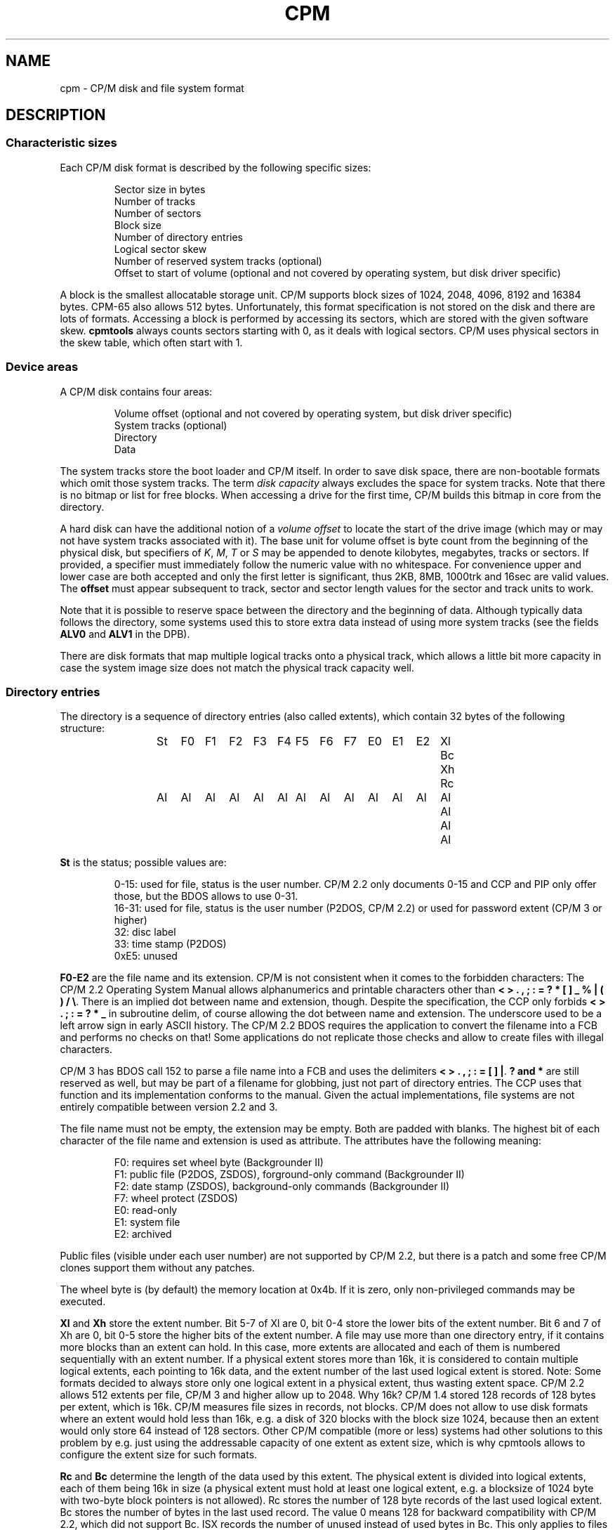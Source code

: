 .\" Believe it or not, reportedly there are nroffs which do not know \(en
.if n .ds en -
.if t .ds en \(en
.TH CPM 5 "January 15, 2023" "CP/M tools" "File formats"
.SH NAME \"{{{roff}}}\"{{{
cpm \- CP/M disk and file system format
.\"}}}
.SH DESCRIPTION \"{{{
.SS "Characteristic sizes" \"{{{
Each CP/M disk format is described by the following specific sizes:
.RS
.sp
Sector size in bytes
.br
Number of tracks
.br
Number of sectors
.br
Block size
.br
Number of directory entries
.br
Logical sector skew
.br
Number of reserved system tracks (optional)
.br
Offset to start of volume (optional and not covered by operating system,
but disk driver specific)
.sp
.RE
A block is the smallest allocatable storage unit.  CP/M supports block
sizes of 1024, 2048, 4096, 8192 and 16384 bytes.  CPM-65 also allows
512 bytes.
Unfortunately, this
format specification is not stored on the disk and there are lots of
formats.  Accessing a block is performed by accessing its sectors, which
are stored with the given software skew.  \fBcpmtools\fP always counts
sectors starting with 0, as it deals with logical sectors.  CP/M uses physical
sectors in the skew table, which often start with 1.
.\"}}}
.SS "Device areas" \"{{{
A CP/M disk contains four areas:
.RS
.sp
Volume offset (optional and not covered by operating system, but disk driver specific)
.br
System tracks (optional)
.br
Directory
.br
Data
.sp
.RE
The system tracks store the boot loader and CP/M itself.  In order to save
disk space, there are non-bootable formats which omit those system tracks.
The term \fIdisk capacity\fP always excludes the space for system tracks.
Note that there is no bitmap or list for free blocks.  When accessing a
drive for the first time, CP/M builds this bitmap in core from the directory.
.LP
A hard disk can have the additional notion of a \fIvolume offset\fP to
locate the start of the drive image (which may or may not have system
tracks associated with it).  The base unit for volume offset is byte
count from the beginning of the physical disk, but specifiers of
\fIK\fP, \fIM\fP, \fIT\fP or \fIS\fP may be appended to denote
kilobytes, megabytes, tracks or sectors.  If provided, a specifier
must immediately follow the numeric value with no whitespace.  For
convenience upper and lower case are both accepted and only the first
letter is significant, thus 2KB, 8MB, 1000trk and 16sec are valid
values.  The \fBoffset\fP must appear subsequent to track, sector and sector
length values for the sector and track units to work.
.LP
Note that it is possible to reserve space between the directory and
the beginning of data.  Although typically data follows the directory,
some systems used this to store extra data instead of using more
system tracks (see the fields \fBALV0\fP and \fBALV1\fP in the
DPB).
.LP
There are disk formats that map multiple logical tracks onto a physical
track, which allows a little bit more capacity in case the system image
size does not match the physical track capacity well.
.\"}}}
.SS "Directory entries" \"{{{
The directory is a sequence of directory entries (also called extents),
which contain 32 bytes of the following structure:
.RS
.sp
.ta 3n 6n 9n 12n 15n 18n 21n 24n 27n 30n 33n 36n 39n 42n 45n
St	F0	F1	F2	F3	F4	F5	F6	F7	E0	E1	E2	Xl	Bc	Xh	Rc
.br
Al	Al	Al	Al	Al	Al	Al	Al	Al	Al	Al	Al	Al	Al	Al	Al
.sp
.RE
.\"{{{ St     = status
\fBSt\fP is the status; possible values are:
.RS
.sp
0\*(en15: used for file, status is the user number.  CP/M 2.2 only documents
0\*(en15 and CCP and PIP only offer those, but the BDOS allows to use 0\*(en31.
.br
16\*(en31: used for file, status is the user number (P2DOS, CP/M 2.2)
or used for password extent (CP/M 3 or higher)
.br
32: disc label
.br
33: time stamp (P2DOS)
.br
0xE5: unused
.sp
.RE
.\"}}}
.LP
.\"{{{ F0-E2  = file name and extension
\fBF0\*(enE2\fP are the file name and its extension.
CP/M is not consistent when it comes to the forbidden characters: The
CP/M 2.2 Operating System Manual allows alphanumerics and printable characters
other than \fB< > . , ; : = ? * [ ] _ % | ( ) / \e\fP. There is an implied
dot between name and extension, though. Despite the specification, the CCP only forbids
\fB< > . ; : = ? * _\fP in subroutine delim, of course allowing the dot between name and extension.
The underscore used to be a left arrow sign in early ASCII history.
The CP/M 2.2 BDOS requires the application to convert the filename into
a FCB and performs no checks on that! Some applications do not replicate
those checks and allow to create files with illegal characters.
.LP
CP/M 3 has BDOS call 152 to parse a file name into a FCB and uses the
delimiters \fB< > . , ; : = [ ] |\fP. \fB? and *\fP
are still reserved as well, but may be part of a filename for
globbing, just not part of directory entries. The CCP uses that function
and its implementation conforms to the manual. Given the actual
implementations, file systems are not entirely compatible between
version 2.2 and 3.
.LP
The file name must not be empty, the extension may be empty.  Both are
padded with blanks.  The highest bit of each character of the file name
and extension is used as attribute.  The attributes have the following
meaning:
.RS
.sp
F0: requires set wheel byte (Backgrounder II)
.br
F1: public file (P2DOS, ZSDOS), forground-only command (Backgrounder II)
.br
F2: date stamp (ZSDOS), background-only commands (Backgrounder II)
.br
F7: wheel protect (ZSDOS)
.br
E0: read-only
.br
E1: system file
.br
E2: archived
.sp
.RE
Public files (visible under each user number) are not supported by CP/M
2.2, but there is a patch and some free CP/M clones support them without
any patches.
.LP
The wheel byte is (by default) the memory location at 0x4b.  If it is
zero, only non-privileged commands may be executed.
.\"}}}
.LP
.\"{{{ Xl, Xh = extent number
\fBXl\fP and \fBXh\fP store the extent number.  Bit 5\*(en7 of Xl are 0,
bit 0\*(en4 store the lower bits of the extent number.  Bit 6 and 7 of Xh
are 0, bit 0\*(en5 store the higher bits of the extent number.  A file
may use more than one directory entry, if it contains more blocks than
an extent can hold.  In this case, more extents are allocated and each
of them is numbered sequentially with an extent number.  If a physical
extent stores more than 16k, it is considered to contain multiple logical
extents, each pointing to 16k data, and the extent number of the last
used logical extent is stored.  Note: Some formats decided to always store
only one logical extent in a physical extent, thus wasting extent space.
CP/M 2.2 allows 512 extents per file, CP/M 3 and higher allow up to 2048.
Why 16k?
CP/M 1.4 stored 128 records of 128 bytes per extent, which is 16k.
CP/M measures file sizes in records, not blocks.
CP/M does not allow to use disk formats where an extent would hold less
than 16k, e.g. a disk of 320 blocks with the block size 1024, because then
an extent would only store 64 instead of 128 sectors. Other CP/M compatible
(more or less) systems had other solutions to this problem by e.g. just
using the addressable capacity of one extent as extent size, which is why
cpmtools allows to configure the extent size for such formats.
.\"}}}
.LP
.\"{{{ Rc, Bc = record count, byte count
\fBRc\fP and \fBBc\fP determine the length of the data used by this extent.  The
physical extent is divided into logical extents, each of them being 16k
in size (a physical extent must hold at least one logical extent, e.g. a
blocksize of 1024 byte with two-byte block pointers is not allowed).
Rc stores the number of 128 byte records of the last used logical extent.
Bc stores the number of bytes in the last used record.  The value 0 means
128 for backward compatibility with CP/M 2.2, which did not support Bc.
ISX records the number of unused instead of used bytes in Bc.
This only applies to files with allocated blocks.  For an empty file, no
block is allocated and Bc 0 has no meaning.
.\"}}}
.LP
.\"{{{ Al     = allocated blocks
\fBAl\fP stores block pointers.  If the disk capacity minus boot
tracks but including the directory area is less than or equal to 256 blocks, Al
is interpreted as 16 byte-values, otherwise as 8 double-byte-values.
Since the directory area is not subtracted, the directory area starts
with block 0 and files can never allocate block 0, which is why this
value can be given a new meaning: A block pointer of 0 marks a hole in
the file.  If a hole covers the range of a full extent, the extent will
not be allocated.  In particular, the first extent of a file does not
neccessarily have extent number 0.  A file may not share blocks with other
files, as its blocks would be freed if the other files is erased without
a following disk system reset.  CP/M returns EOF when it reaches a hole,
whereas UNIX returns zero-value bytes, which makes holes invisible.
.\"}}}
.\"}}}
.SS "Native time stamps" \"{{{
P2DOS and CP/M Plus support time stamps, which are stored in each fourth
directory entry.  This entry contains the time stamps for
the extents using the previous three directory entries.  Note that you
really have time stamps for each extent, no matter if it is the first
extent of a file or not.  The structure of time stamp entries is:
.RS
.sp
1 byte status 0x21
.br
8 bytes time stamp for third-last directory entry
.br
2 bytes unused
.br
8 bytes time stamp for second-last directory entry
.br
2 bytes unused
.br
8 bytes time stamp for last directory entry
.sp
.RE
A time stamp consists of two dates: Creation and modification date (the
latter being recorded when the file is closed).  CP/M Plus further
allows optionally to record the access instead of creation date as first
time stamp.
.RS
.sp
2 bytes (little-endian) days starting with 1 at 01-01-1978
.br
1 byte hour in BCD format
.br
1 byte minute in BCD format
.sp
.RE
All time stamps are stored in local time.
.\"}}}
.SS "DateStamper time stamps" \"{{{
The DateStamper software added functions to the BDOS to manage
time stamps by allocating a read only file with the name "!!!TIME&.DAT"
in the very first directory entry, covering the very first data
blocks.  It contains one entry per directory entry with the
following structure of 16 bytes:
.RS
.sp
5 bytes create datefield
.br
5 bytes access datefield
.br
5 bytes modify datefield
.br
1 byte magic number/checksum
.sp
.RE
The magic number is used for the first 7 entries of each 128-byte record
and contains the characters \fB!\fP, \fB!\fP, \fB!\fP, \fBT\fP, \fBI\fP,
\fBM\fP and \fBE\fP.  The checksum is used on every 8th entry (last entry
in 128-byte record) and is the sum of the first 127 bytes of the record.
Each datefield has this structure:
.RS
.sp
1 byte BCD coded year (no century, so it is sane assuming any year < 70
means 21st century)
.br
1 byte BCD coded month
.br
1 byte BCD coded day
.br
1 byte BCD coded hour or, if the high bit is set, the high byte of a
counter for systems without real time clock
.br
1 byte BCD coded minute, or the low byte of the counter
.sp
.DE
.\"}}}
.SS "Disc labels" \"{{{
CP/M Plus support disc labels, which are stored in an arbitrary directory
entry.
The structure of disc labels is:
.RS
.sp
1 byte status 0x20
.br
\fBF0\*(enE2\fP are the disc label
.br
1 byte mode: bit 7 activates password protection, bit 6 causes time stamps on
access, but 5 causes time stamps on modifications, bit 4 causes time stamps on
creation and bit 0 is set when a label exists.  Bit 4 and 6 are exclusively set.
.br
1 byte password decode byte: To decode the password, xor this byte with the password
bytes in reverse order.  To encode a password, add its characters to get the
decode byte.
.br
2 reserved bytes
.br
8 password bytes
.br
4 bytes label creation time stamp
.br
4 bytes label modification time stamp
.sp
.RE
.\"}}}
.SS "Passwords" \"{{{
CP/M Plus supports passwords, which are stored in an arbitrary directory
entry.
The structure of these entries is:
.RS
.sp
1 byte status (user number plus 16)
.br
\fBF0\*(enE2\fP are the file name and its extension.
.br
1 byte password mode: bit 7 means password required for reading, bit 6 for writing
and bit 5 for deleting.
.br
1 byte password decode byte: To decode the password, xor this byte with the password
bytes in reverse order.  To encode a password, add its characters to get the
decode byte.
.br
2 reserved bytes
.br
8 password bytes
.sp
.RE
.\"}}}
.\"}}}
.SH "SEE ALSO" \"{{{
.IR mkfs.cpm (1),
.IR fsck.cpm (1),
.IR fsed.cpm (1),
.IR cpmls (1)
.\"}}}
